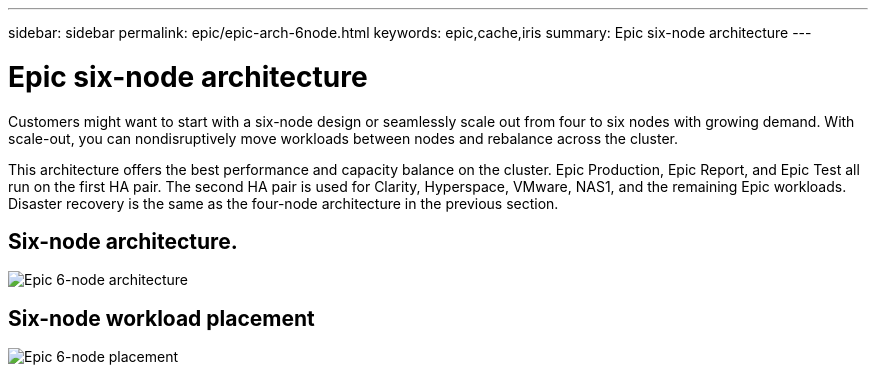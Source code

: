 ---
sidebar: sidebar
permalink: epic/epic-arch-6node.html
keywords: epic,cache,iris
summary: Epic six-node architecture
---

= Epic six-node architecture

:hardbreaks:
:nofooter:
:icons: font
:linkattrs:
:imagesdir: ../media/

[.lead]
Customers might want to start with a six-node design or seamlessly scale out from four to six nodes with growing demand. With scale-out, you can nondisruptively move workloads between nodes and rebalance across the cluster. 

This architecture offers the best performance and capacity balance on the cluster. Epic Production, Epic Report, and Epic Test all run on the first HA pair. The second HA pair is used for Clarity, Hyperspace, VMware, NAS1, and the remaining Epic workloads. Disaster recovery is the same as the four-node architecture in the previous section.

== Six-node architecture.

image:epic-6node.png[Epic 6-node architecture]

== Six-node workload placement

image:epic-6node-design.png[Epic 6-node placement]
